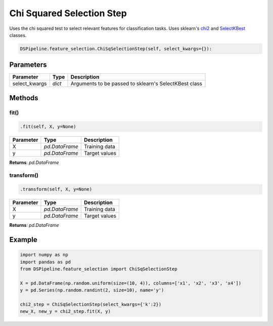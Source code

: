 Chi Squared Selection Step
==========================

Uses the chi squared test to select relevant features for classification tasks. Uses sklearn's chi2_ and SelectKBest_ classes.

.. _chi2: https://scikit-learn.org/stable/modules/generated/sklearn.feature_selection.chi2.html
.. _SelectKBest: https://scikit-learn.org/stable/modules/generated/sklearn.feature_selection.SelectKBest.html


.. code-block:: python

    DSPipeline.feature_selection.ChiSqSelectionStep(self, select_kwargs={}):

Parameters
----------

+----------------+----------+-------------------------------------------------------+
| **Parameter**  | **Type** | **Description**                                       |
+================+==========+=======================================================+
| select_kwargs  | *dict*   | Arguments to be passed to sklearn's SelectKBest class |
+----------------+----------+-------------------------------------------------------+


Methods
-------

fit()
``````

.. code-block:: python

    .fit(self, X, y=None)

+---------------+----------------+-----------------+
| **Parameter** | **Type**       | **Description** |
+===============+================+=================+
| X             | *pd.DataFrame* | Training data   |
+---------------+----------------+-----------------+
| y             | *pd.DataFrame* | Target values   |
+---------------+----------------+-----------------+

**Returns**: *pd.DataFrame*

transform()
````````````

.. code-block:: python

    .transform(self, X, y=None)

+----------------+----------------+-----------------+
| **Parameter**  | **Type**       | **Description** |
+================+================+=================+
| X              | *pd.DataFrame* | Training data   |
+----------------+----------------+-----------------+
| y              | *pd.DataFrame* | Target values   |
+----------------+----------------+-----------------+

**Returns**: *pd.DataFrame*


Example
-------

.. code-block:: python

    import numpy as np
    import pandas as pd
    from DSPipeline.feature_selection import ChiSqSelectionStep

    X = pd.DataFrame(np.random.uniform(size=(10, 4)), columns=['x1', 'x2', 'x3', 'x4'])
    y = pd.Series(np.random.randint(2, size=10), name='y')

    chi2_step = ChiSqSelectionStep(select_kwargs={'k':2})
    new_X, new_y = chi2_step.fit(X, y)

